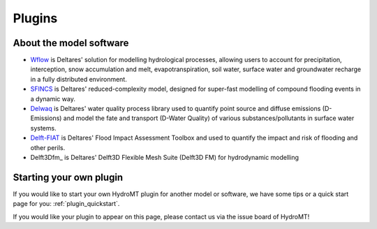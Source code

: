 .. _plugins:

Plugins
=======

.. grid:: 4
    :gutter: 1

    .. grid-item-card::
        :text-align: center
        :link: https://deltares.github.io/hydromt_wflow/
        :link-type: url

        .. image:: _static/wflow.png

        +++
        Wflow plugin :octicon:`link-external`

    .. grid-item-card::
        :text-align: center
        :link: https://deltares.github.io/hydromt_sfincs/
        :link-type: url

        .. image:: _static/SFINCS_logo.png

        +++
        SFINCS plugin :octicon:`link-external`

    .. grid-item-card::
        :text-align: center
        :link: https://deltares.github.io/hydromt_delwaq/
        :link-type: url

        .. image:: _static/Delft3D.png

        +++
        Delwaq plugin :octicon:`link-external`


    .. grid-item-card::
        :text-align: center
        :link: https://deltares.github.io/hydromt_fiat/
        :link-type: url

        :octicon:`package-dependents;10em`

        +++
        Delft-FIAT plugin :octicon:`link-external`

    .. grid-item-card::
        :text-align: center
        :link: https://deltares.github.io/hydromt_delft3dfm/
        :link-type: url

        .. image:: _static/Delft3D.png

        +++
        Delwaq plugin :octicon:`link-external`




About the model software
------------------------

- Wflow_ is Deltares' solution for modelling hydrological processes, allowing users to account
  for precipitation, interception, snow accumulation and melt, evapotranspiration, soil water,
  surface water and groundwater recharge in a fully distributed environment.
- SFINCS_ is Deltares' reduced-complexity model, designed for super-fast modelling of compound
  flooding events in a dynamic way.
- Delwaq_ is Deltares' water quality process library used to quantify point source and
  diffuse emissions (D-Emissions) and model the fate and transport (D-Water Quality)
  of various substances/pollutants in surface water systems.
- Delft-FIAT_ is Deltares' Flood Impact Assessment Toolbox and used to quantify the impact and risk
  of flooding and other perils.
- Delft3Dfm_ is Deltares' Delft3D Flexible Mesh Suite (Delft3D FM) for hydrodynamic modelling

.. _Wflow: https://deltares.github.io/Wflow.jl/dev/
.. _SFINCS: https://sfincs.readthedocs.io/en/latest/
.. _Delwaq: https://www.deltares.nl/en/software/module/d-water-quality/
.. _Delft-FIAT: https://publicwiki.deltares.nl/display/DFIAT/Delft-FIAT+Home

Starting your own plugin
------------------------

If you would like to start your own HydroMT plugin for another model or software, we have some
tips or a quick start page for you: :ref:`plugin_quickstart`.

If you would like your plugin to appear on this page, please contact us via the issue board of
HydroMT!
